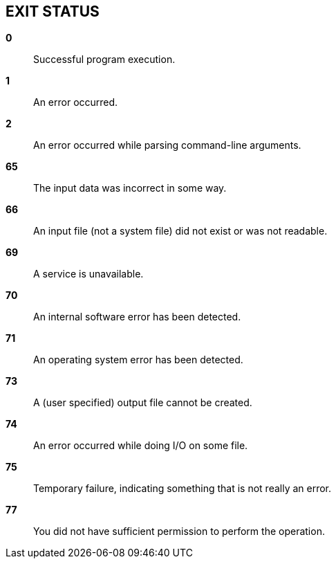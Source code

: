 // SPDX-FileCopyrightText: 2024 Shun Sakai
//
// SPDX-License-Identifier: CC-BY-4.0

== EXIT STATUS

*0*::

  Successful program execution.

*1*::

  An error occurred.

*2*::

  An error occurred while parsing command-line arguments.

*65*::

  The input data was incorrect in some way.

*66*::

  An input file (not a system file) did not exist or was not readable.

*69*::

  A service is unavailable.

*70*::

  An internal software error has been detected.

*71*::

  An operating system error has been detected.

*73*::

  A (user specified) output file cannot be created.

*74*::

  An error occurred while doing I/O on some file.

*75*::

  Temporary failure, indicating something that is not really an error.

*77*::

  You did not have sufficient permission to perform the operation.
